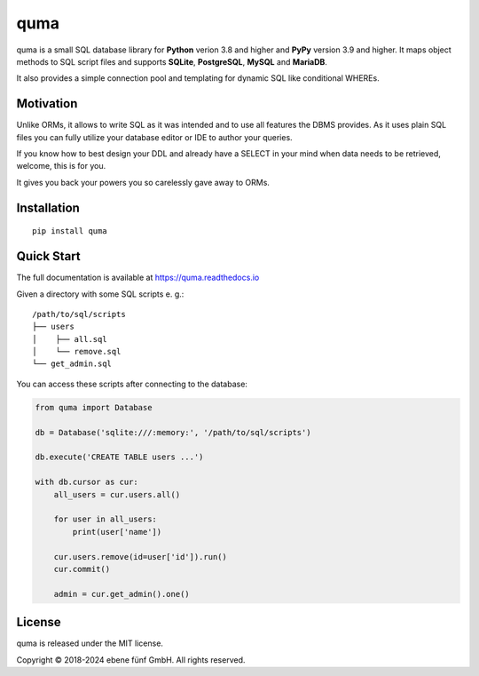 ====
quma
====

|build| |docs|

quma is a small SQL database library for **Python** verion 3.8 and higher and
**PyPy** version 3.9 and higher. It maps object methods to SQL script files and
supports **SQLite**, **PostgreSQL**, **MySQL** and **MariaDB**.

It also provides a simple connection pool and templating for dynamic SQL like
conditional WHEREs.

Motivation
----------

Unlike ORMs, it allows to write SQL as it was intended and to use all features
the DBMS provides. As it uses plain SQL files you can fully utilize your database
editor or IDE to author your queries.

If you know how to best design your DDL and already have a SELECT in your mind
when data needs to be retrieved, welcome, this is for you.

It gives you back your powers you so carelessly gave away to ORMs.

Installation
------------

::

    pip install quma

Quick Start
-----------

The full documentation is available at https://quma.readthedocs.io

Given a directory with some SQL scripts e. g.:

::

    /path/to/sql/scripts
    ├── users
    │    ├── all.sql
    │    └── remove.sql
    └── get_admin.sql

You can access these scripts after connecting to the database:

.. code-block:: python

    from quma import Database

    db = Database('sqlite:///:memory:', '/path/to/sql/scripts')

    db.execute('CREATE TABLE users ...')

    with db.cursor as cur:
        all_users = cur.users.all()

        for user in all_users:
            print(user['name'])

        cur.users.remove(id=user['id']).run()
        cur.commit()

        admin = cur.get_admin().one()

License
-------

quma is released under the MIT license.

Copyright © 2018-2024 ebene fünf GmbH. All rights reserved.

.. |build| image:: https://badge.fury.io/py/quma.svg
    :target: https://badge.fury.io/py/quma
    :alt: PyPi package version

.. |docs| image:: https://readthedocs.org/projects/quma/badge/?version=latest
    :target: https://quma.readthedocs.io/en/latest/?badge=latest
    :alt: Documentation Status

